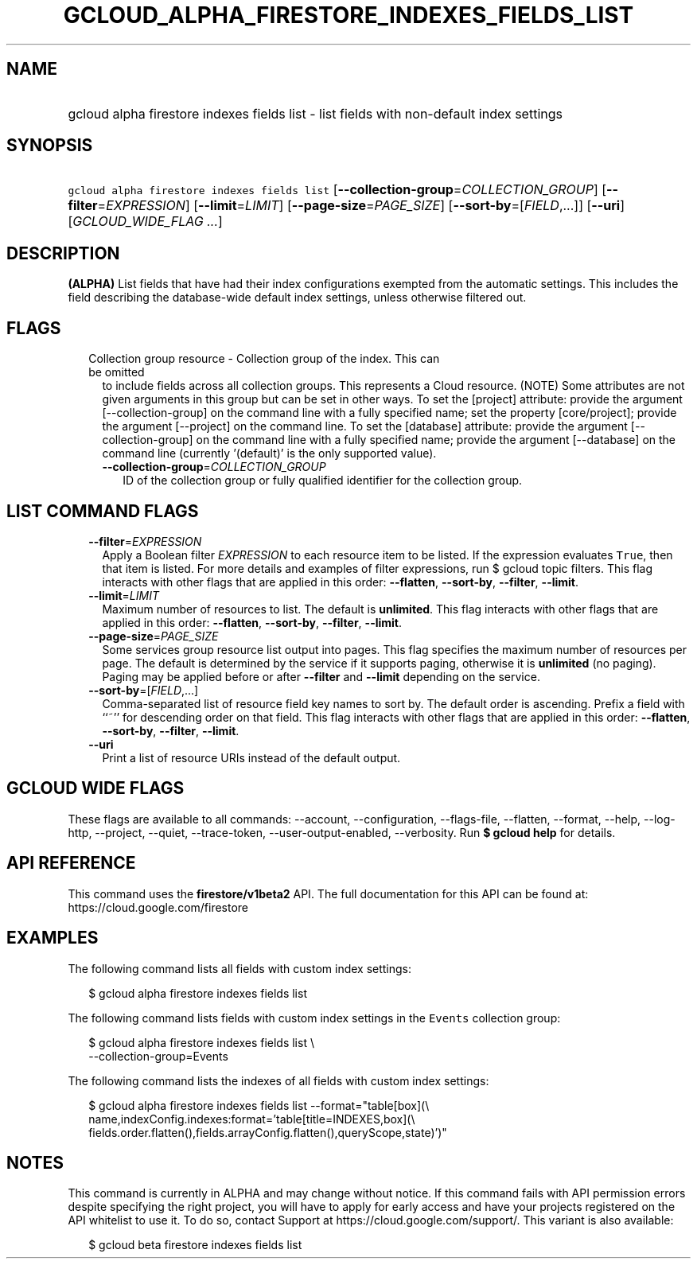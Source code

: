 
.TH "GCLOUD_ALPHA_FIRESTORE_INDEXES_FIELDS_LIST" 1



.SH "NAME"
.HP
gcloud alpha firestore indexes fields list \- list fields with non\-default index settings



.SH "SYNOPSIS"
.HP
\f5gcloud alpha firestore indexes fields list\fR [\fB\-\-collection\-group\fR=\fICOLLECTION_GROUP\fR] [\fB\-\-filter\fR=\fIEXPRESSION\fR] [\fB\-\-limit\fR=\fILIMIT\fR] [\fB\-\-page\-size\fR=\fIPAGE_SIZE\fR] [\fB\-\-sort\-by\fR=[\fIFIELD\fR,...]] [\fB\-\-uri\fR] [\fIGCLOUD_WIDE_FLAG\ ...\fR]



.SH "DESCRIPTION"

\fB(ALPHA)\fR List fields that have had their index configurations exempted from
the automatic settings. This includes the field describing the database\-wide
default index settings, unless otherwise filtered out.



.SH "FLAGS"

.RS 2m
.TP 2m

Collection group resource \- Collection group of the index. This can be omitted
to include fields across all collection groups. This represents a Cloud
resource. (NOTE) Some attributes are not given arguments in this group but can
be set in other ways. To set the [project] attribute: provide the argument
[\-\-collection\-group] on the command line with a fully specified name; set the
property [core/project]; provide the argument [\-\-project] on the command line.
To set the [database] attribute: provide the argument [\-\-collection\-group] on
the command line with a fully specified name; provide the argument
[\-\-database] on the command line (currently '(default)' is the only supported
value).


.RS 2m
.TP 2m
\fB\-\-collection\-group\fR=\fICOLLECTION_GROUP\fR
ID of the collection group or fully qualified identifier for the collection
group.


.RE
.RE
.sp

.SH "LIST COMMAND FLAGS"

.RS 2m
.TP 2m
\fB\-\-filter\fR=\fIEXPRESSION\fR
Apply a Boolean filter \fIEXPRESSION\fR to each resource item to be listed. If
the expression evaluates \f5True\fR, then that item is listed. For more details
and examples of filter expressions, run $ gcloud topic filters. This flag
interacts with other flags that are applied in this order: \fB\-\-flatten\fR,
\fB\-\-sort\-by\fR, \fB\-\-filter\fR, \fB\-\-limit\fR.

.TP 2m
\fB\-\-limit\fR=\fILIMIT\fR
Maximum number of resources to list. The default is \fBunlimited\fR. This flag
interacts with other flags that are applied in this order: \fB\-\-flatten\fR,
\fB\-\-sort\-by\fR, \fB\-\-filter\fR, \fB\-\-limit\fR.

.TP 2m
\fB\-\-page\-size\fR=\fIPAGE_SIZE\fR
Some services group resource list output into pages. This flag specifies the
maximum number of resources per page. The default is determined by the service
if it supports paging, otherwise it is \fBunlimited\fR (no paging). Paging may
be applied before or after \fB\-\-filter\fR and \fB\-\-limit\fR depending on the
service.

.TP 2m
\fB\-\-sort\-by\fR=[\fIFIELD\fR,...]
Comma\-separated list of resource field key names to sort by. The default order
is ascending. Prefix a field with ``~'' for descending order on that field. This
flag interacts with other flags that are applied in this order:
\fB\-\-flatten\fR, \fB\-\-sort\-by\fR, \fB\-\-filter\fR, \fB\-\-limit\fR.

.TP 2m
\fB\-\-uri\fR
Print a list of resource URIs instead of the default output.


.RE
.sp

.SH "GCLOUD WIDE FLAGS"

These flags are available to all commands: \-\-account, \-\-configuration,
\-\-flags\-file, \-\-flatten, \-\-format, \-\-help, \-\-log\-http, \-\-project,
\-\-quiet, \-\-trace\-token, \-\-user\-output\-enabled, \-\-verbosity. Run \fB$
gcloud help\fR for details.



.SH "API REFERENCE"

This command uses the \fBfirestore/v1beta2\fR API. The full documentation for
this API can be found at: https://cloud.google.com/firestore



.SH "EXAMPLES"

The following command lists all fields with custom index settings:

.RS 2m
$ gcloud alpha firestore indexes fields list
.RE

The following command lists fields with custom index settings in the
\f5Events\fR collection group:

.RS 2m
$ gcloud alpha firestore indexes fields list \e
    \-\-collection\-group=Events
.RE

The following command lists the indexes of all fields with custom index
settings:

.RS 2m
$ gcloud alpha firestore indexes fields list \-\-format="table[box](\e
    name,indexConfig.indexes:format='table[title=INDEXES,box](\e
    fields.order.flatten(),fields.arrayConfig.flatten(),queryScope,state)')"
.RE



.SH "NOTES"

This command is currently in ALPHA and may change without notice. If this
command fails with API permission errors despite specifying the right project,
you will have to apply for early access and have your projects registered on the
API whitelist to use it. To do so, contact Support at
https://cloud.google.com/support/. This variant is also available:

.RS 2m
$ gcloud beta firestore indexes fields list
.RE

